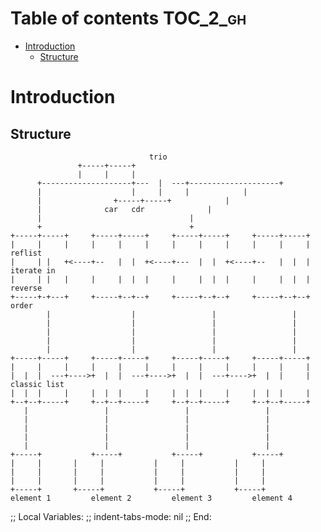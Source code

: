 
#+STARTUP: showall

* Table of contents                                                     :TOC_2_gh:
- [[#introduction][Introduction]]
  - [[#structure][Structure]]

* Introduction


** Structure

#+begin_src artist
                               trio
			   +-----+-----+
			   |     |     |
      +--------------------+---  |  ---+--------------------+
      |               	   |     |     |		    |
      |		      	   +-----+-----+		    |
      |			     car   cdr  		    |
      |				        		    |
      +				        		    +
+-----+-----+     +-----+-----+     +-----+-----+     +-----+-----+
|     |     |	  |     |     |     |     |     |     |     |     | reflist
|     | |   +<----+--   |  |  +<----+---  |  |  +<----+--   |  |  | iterate in
|     | |   |	  |     |  |  |     |     |  |  |     |     |  |  | reverse
+-----+-+---+	  +-----+--+--+     +-----+--+--+     +-----+--+--+ order
        |                  |                 |                 |
        |                  |                 |                 |
        |                  |                 |                 |
        |                  |                 |                 |
        |                  |                 |                 |
+-----+-----+     +-----+-----+     +-----+-----+     +-----+-----+
|     |     |     |     |     |     |     |     |     |     |     |
|  |  |  ---+---->+  |  |  ---+---->+  |  |  ---+---->+  |  |     | classic list
|  |  |     |     |  |  |     |     |  |  |     |     |  |  |     |
+--+--+-----+     +--+--+-----+     +--+--+-----+     +--+--+-----+
   |                 |                 |                 |
   |                 |                 |                 |
   |                 |                 |                 |
   |                 |                 |                 |
   |                 |                 |                 |
+-----+           +-----+           +-----+           +-----+
|     |		  |     |           |     |           |     |
|     |		  |     |           |     |           |     |
|     |		  |     |           |     |           |     |
+-----+		  +-----+           +-----+           +-----+
element 1         element 2         element 3         element 4
#+end_src


;; Local Variables:
;; indent-tabs-mode: nil
;; End:
